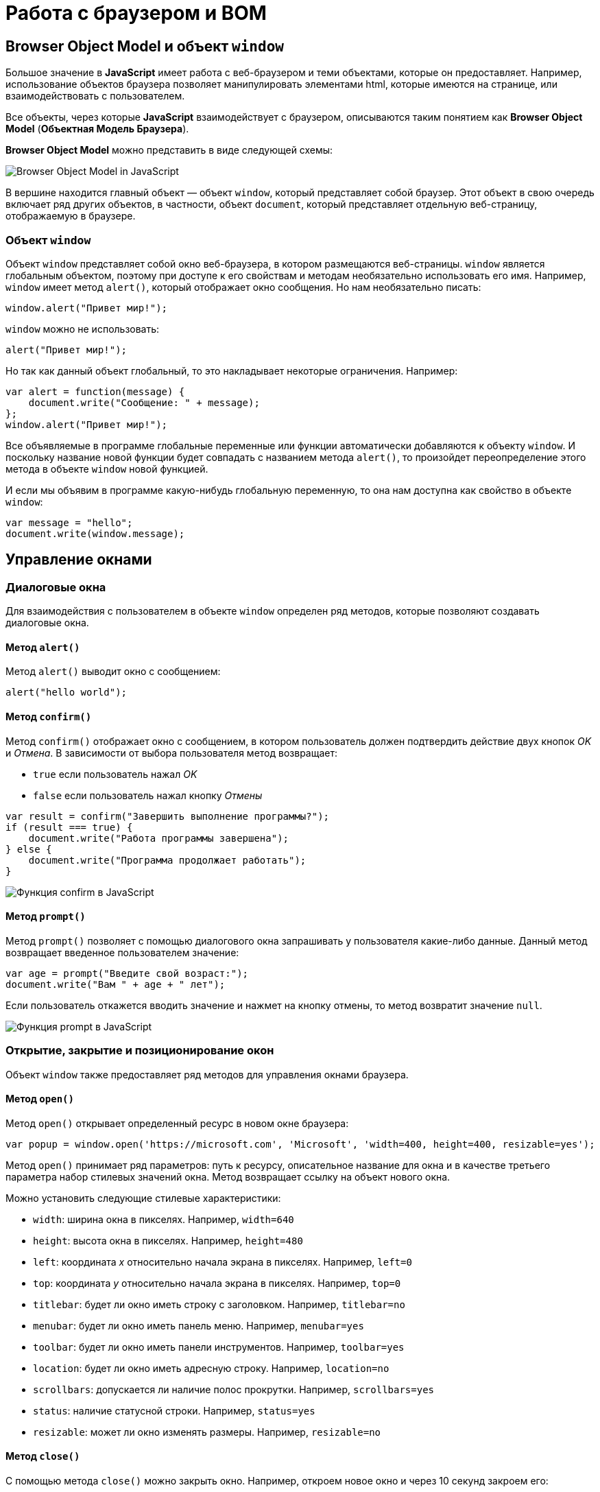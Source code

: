 = Работа с браузером и BOM
:imagesdir: ../assets/img/js

== Browser Object Model и объект `window`

Большое значение в *JavaScript* имеет работа с веб-браузером и теми объектами, которые он предоставляет. Например, использование объектов браузера позволяет манипулировать элементами html, которые имеются на странице, или взаимодействовать с пользователем.

Все объекты, через которые *JavaScript* взаимодействует с браузером, описываются таким понятием как *Browser Object Model* (*Объектная Модель Браузера*).

*Browser Object Model* можно представить в виде следующей схемы:

image::window-objects.svg[Browser Object Model in JavaScript, align=center]

В вершине находится главный объект — объект `window`, который представляет собой браузер. Этот объект в свою очередь включает ряд других объектов, в частности, объект `document`, который представляет отдельную веб-страницу, отображаемую в браузере.

=== Объект `window`

Объект `window` представляет собой окно веб-браузера, в котором размещаются веб-страницы. `window` является глобальным объектом, поэтому при доступе к его свойствам и методам необязательно использовать его имя. Например, `window` имеет метод `alert()`, который отображает окно сообщения. Но нам необязательно писать:

[source, javascript]
----
window.alert("Привет мир!");
----

`window` можно не использовать:

[source, javascript]
----
alert("Привет мир!");
----

Но так как данный объект глобальный, то это накладывает некоторые ограничения. Например:

[source, javascript]
----
var alert = function(message) {
    document.write("Сообщение: " + message);
};
window.alert("Привет мир!");
----

Все объявляемые в программе глобальные переменные или функции автоматически добавляются к объекту `window`. И поскольку название новой функции будет совпадать с названием метода `alert()`, то произойдет переопределение этого метода в объекте `window` новой функцией.

И если мы объявим в программе какую-нибудь глобальную переменную, то она нам доступна как свойство в объекте `window`:

[source, javascript]
----
var message = "hello";
document.write(window.message);
----

== Управление окнами

=== Диалоговые окна

Для взаимодействия с пользователем в объекте `window` определен ряд методов, которые позволяют создавать диалоговые окна.

==== Метод `alert()`

Метод `alert()` выводит окно с сообщением:

[source, javascript]
----
alert("hello world");
----

==== Метод `confirm()`

Метод `confirm()` отображает окно с сообщением, в котором пользователь должен подтвердить действие двух кнопок _OK_ и _Отмена_. В зависимости от выбора пользователя метод возвращает:

* `true` если пользователь нажал _OK_
* `false` если пользователь нажал кнопку _Отмены_

[source, javascript]
----
var result = confirm("Завершить выполнение программы?");
if (result === true) {
    document.write("Работа программы завершена");
} else {
    document.write("Программа продолжает работать");
}
----

image::confirm.png[Функция confirm в JavaScript, align=center]

==== Метод `prompt()`

Метод `prompt()` позволяет с помощью диалогового окна запрашивать у пользователя какие-либо данные. Данный метод возвращает введенное пользователем значение:

[source, javascript]
----
var age = prompt("Введите свой возраст:");
document.write("Вам " + age + " лет");
----

Если пользователь откажется вводить значение и нажмет на кнопку отмены, то метод возвратит значение `null`.

image::prompt.png[Функция prompt в JavaScript, align=center]

=== Открытие, закрытие и позиционирование окон

Объект `window` также предоставляет ряд методов для управления окнами браузера.

==== Метод `open()`

Метод `open()` открывает определенный ресурс в новом окне браузера:

[source, javascript]
----
var popup = window.open('https://microsoft.com', 'Microsoft', 'width=400, height=400, resizable=yes');
----

Метод `open()` принимает ряд параметров: путь к ресурсу, описательное название для окна и в качестве третьего параметра набор стилевых значений окна. Метод возвращает ссылку на объект нового окна.

Можно установить следующие стилевые характеристики:

* `width`: ширина окна в пикселях. Например, `width=640`
* `height`: высота окна в пикселях. Например, `height=480`
* `left`: координата _x_ относительно начала экрана в пикселях. Например, `left=0`
* `top`: координата _y_ относительно начала экрана в пикселях. Например, `top=0`
* `titlebar`: будет ли окно иметь строку с заголовком. Например, `titlebar=no`
* `menubar`: будет ли окно иметь панель меню. Например, `menubar=yes`
* `toolbar`: будет ли окно иметь панели инструментов. Например, `toolbar=yes`
* `location`: будет ли окно иметь адресную строку. Например, `location=no`
* `scrollbars`: допускается ли наличие полос прокрутки. Например, `scrollbars=yes`
* `status`: наличие статусной строки. Например, `status=yes`
* `resizable`: может ли окно изменять размеры. Например, `resizable=no`

==== Метод `close()`

С помощью метода `close()` можно закрыть окно. Например, откроем новое окно и через 10 секунд закроем его:

[source, javascript]
----
var popup = window.open('https://microsoft.com', 'Microsoft', 'width=400, height=400, resizable=yes');

function closeWindow() {
    popup.close();
}

setTimeout(closeWindow, 10000);
----

==== Метод `moveTo()`

Метод `moveTo()` позволяет переместить окно на новую позицию:

[source, javascript]
----
var popup = window.open('https://microsoft.com', 'Microsoft', 'width=400, height=400, resizable=yes');
popup.moveTo(50, 50);
----

В данном случае окно перемещается на позицию с координатами _x_ равные `50`, _y_ равные `50` относительно _левого верхнего угла_ экрана.

==== Метод `resizeTo()`

Метод `resizeTo()` позволяет изменить размеры окна:

[source, javascript]
----
var popup = window.open('https://microsoft.com', 'Microsoft', 'width=400, height=400, resizable=yes');
popup.resizeTo(500, 350); // 500 - ширина и 350 - высота
----

== История браузера

Объект `history` предназначен для хранения истории посещений веб-страниц в браузере. Этот объект доступен через объект `window`.

Все сведения о посещении пользователя хранятся в специальном *стеке* (*history stack*). С помощью свойства `length` можно узнать, как много веб-станиц хранится в стеке:

[source, javascript]
----
document.write("В истории " + history.length + " страниц(ы)");
----

Для перемещения по страницам в истории в объекте `history` определены методы:

* `back()`:  перемещение к прошлой посмотренной странице
* `forward()`: перемещение к следующей просмотренной странице

[source, javascript]
----
history.back(); // перемещение назад
----

Также в объекте `history` определен специальный метод `go()`, который позволяет перемещаться вперед и назад по истории на определенное число страниц. Например, переместимся на 2 страницы назад:

[source, javascript]
----
history.go(-2);
----

Соответственно если надо переместиться на несколько страниц вперед, то в метод передается положительное значение. Например, переместимся вперед на три страницы:

[source, javascript]
----
history.go(3);
----

== Расположение web-страницы

Объект `location` содержит информацию о расположении текущей веб-страницы: _URL_, _информацию о сервере_, _номер порта_, _протокол_. С помощью свойств объекта мы можем получить эту информацию:

* `href`: полная строка запроса к ресурсу
* `pathname`: путь к ресурсу
* `origin`: общая схема запроса
* `protocol`: протокол
* `port`: порт, используемый ресурсом
* `host`: хост
* `hostname`: название хоста
* `hash`: если строка запроса содержит символ решетки (`#`), то данное свойство возвращает ту часть строки, которая идет после этого символа
* `search`: если строка запроса содержит знак вопроса (`?`), например, то данное свойство возвращает ту часть строки, которая идет после знака вопроса

Например, пусть есть следующая веб-страница `test.html`, которая лежит на локальном веб-сервере:

[source, html]
----
<!DOCTYPE html>
<html>
<head>
    <meta charset="utf-8" />
</head>
<body>
    <script>
        document.write("Строка запроса: " + location.href + "<br>");
        document.write("Путь к ресурсу: " + location.pathname + "<br>");
        document.write("Схема: " + location.origin + "<br>");
        document.write("Протокол: " + location.protocol + "<br>");
        document.write("Порт: " + location.port + "<br>");
        document.write("Хост: " + location.host + "<br>");
        document.write("Имя хоста: " + location.hostname + "<br>");
        document.write("Хэш: " + location.hash + "<br>");
        document.write("Поиск: " + location.search + "<br>");
    </script>
</body>
</html>
----

image::location.png[Объект location в JavaScript, align=center]

Также объект `location` предоставляет ряд методов, которые можно использовать для управления путем запроса:

* `assign(url)`: загружает ресурс, который находится по пути `url`
* `reload(forcedReload)`: перезагружает текущую веб-страницу. Параметр `forcedReload` указывает, надо ли использовать кэш браузера. Если параметр равен `true`, то кэш не используется
* `replace(url)`: заменяет текущую веб-станицу другим ресурсом, который находится по пути `url`. В отличие от метода `assign`, который также загружает веб-станицу с другого ресурса, метод `replace` не сохраняет предыдущую веб-страницу в стеке истории переходов `history`, поэтому мы не сможем вызвать метод `history.back()` для перехода к ней.

Для перенаправления на другой ресурс мы можем использовать как свойства, так и методы `location`:

[source, javascript]
----
location = "http://google.com";
// аналогично
// location.href = "http://google.com";
// location.assign("http://google.com");
----

Переход на другой локальный ресурс:

[source, javascript]
----
location.replace("index.html");
----

== Информация о браузере и операционной системе

Объект `navigator` содержит информацию о браузере и операционной системе, в которой браузер запущен. Он определяет ряд свойств и методов, основным из которых является свойство `userAgent`, представляющее браузер пользователя:

[source, javascript]
----
document.write(navigator.userAgent);
----

Данное свойство хранит полную стоку юзер-агента, например, `Mozilla/5.0 (X11; Ubuntu; Linux x86_64; rv:89.0) Gecko/20100101 Firefox/89.0`

Чтобы вычленить из этой информации непосредственно браузер, можно попробовать найти в этой информации название браузера:

[source, javascript]
----
var browser, uAgent = navigator.userAgent;

if(uAgent.indexOf("Chrome") > -1) {
    browser = "Google Chrome";
} else if (uAgent.indexOf("Safari") > -1) {
    browser = "Apple Safari";
} else if (uAgent.indexOf("Opera") > -1) {
    browser = "Opera";
} else if (uAgent.indexOf("Firefox") > -1) {
    browser = "Mozilla Firefox";
} else if (uAgent.indexOf("MSIE") > -1) {
    browser = "Microsoft Internet Explorer";
}
document.write(browser);
----

=== Географическое положение пользователя

Объект `navigator` хранит свойство `geolocation`, с помощью которого можно получить географическое положение пользователя. Для получения положения используется метод `getCurrentPosition()`. Этот метод принимает два параметра: функцию, которая срабатывает при удачном запуске, и функцию, которая срабатывает при ошибке запроса геоданных:

[source, javascript]
----
function success(position) {
    var latitude = position.coords.latitude;
    var longitude = position.coords.longitude;
    var altitude = position.coords.altitude;
    var speed = position.coords.speed;

    document.write("Широта: " + latitude + "<br>");
    document.write("Долгота: " + longitude + "<br>");
    document.write("Высота: " + altitude + "<br>");
    document.write("Скорость перемещения: " + speed + "<br>");
};

function error(obj) {
    document.write("Ошибка при определении положения");
};
navigator.geolocation.getCurrentPosition(success, error);
----

В функцию, которая выполняется при удачном определении геоданных, передается позиция пользователя в виде параметра `position`. Передаваемый объект имеет вложенный объект `coords`, с помощью свойство которого можно получить непосредственные координаты пользователя:

* `latitude`: географическая широта
* `longitude`: географическая долгота
* `altitude`: высота
* `speed`: скорость, с которой перемещается пользователь (например, если он идет или перемещается на транспорте)

При этом надо учитывать, что в браузерах действует *политика безопасности*, которая при обращении к методу `geolocation.getCurrentPosition()` отображает пользователю сообщение, в котором пользователь может подтвердить отправку географических координат. Если же пользователь откажется, то будет срабатывать функция `error()`.

image::geolocation.png[Объект geolocation в JavaScript, align=center]

== Таймеры

Для выполнения действий через определенные промежутки времени в объекте `window` предусмотрены функции *таймеров*. Есть *два типа таймеров*:

* срабатывающие только один раз
* срабатывающие постоянно через промежуток времени

=== Функция `setTimeout()`

Для одноразового выполнения действий через промежуток времени предназначена функция `setTimeout()`. Она может принимать два параметра:

[source, javascript]
----
var timerId = setTimeout(someFunction, period);
----

Параметр `period` указывает на промежуток, через который будет выполняться функция из параметра `someFunction`. А в качестве результата функция возвращает `id` таймера.

[source, javascript]
----
function timerFunction() {
    document.write("выполнение функции setTimeout");
}
setTimeout(timerFunction, 3000);
----

В данном случае через 3 секунды после загрузки страницы произойдет срабатывание функции `timerFunction`.

Для остановки таймера применяется функция `clearTimeout()`.

[source, javascript]
----
function timerFunction() {
    document.write("выполнение функции setTimeout");
}
var timerId = setTimeout(timerFunction, 3000);
clearTimeout(timerId);
----

=== Функция `setInterval()`

Функции `setInterval()` и `clearInterval()` работают аналогично функциям `setTimeout()` и `clearTimeout()` с той лишь разницей, что `setInterval()` постоянно выполняет определенную функцию через промежуток времени.

Например, напишем небольшую программу для вывода текущего времени:

[source, html]
----
<!DOCTYPE html>
<html>
<head>
    <meta charset="utf-8" />
</head>
<body>
    <div id="time"></div>
    <script>
        function updateTime() {
            document.getElementById("time").innerHTML = new Date().toTimeString();
        }
        setInterval(updateTime, 1000);
    </script>
</body>
</html>
----

Здесь через каждую секунду (`1000` миллисекунд) вызывается функция `updateTime()`, которая обновляет содержимое элемента `<div id="time" >`, устанавливая в качестве его значения текущее время.

=== Функция `requestAnimationFrame()`

Метод `requestAnimationFrame()` действует аналогично `setInterval()` за тем исключением, что он больше заточен под анимацию, работу с графикой и имеет ряд оптимизаций, которые улучшают его производительность.

[source, html]
----
<!DOCTYPE html>
<html>
<head>
    <meta charset="utf-8" />
    <style>
        #rect {
            margin: 100px;
            width: 100px;
            height: 100px;
            background: #50c878;
        }
    </style>
</head>
<body>
    <div id="rect"></div>
    <script>
        var square = document.getElementById("rect");
        var angle = 0;
        function rotate() {
            angle = (angle + 2) % 360;
            square.style.transform = "rotate(" + angle + "deg)";
            window.requestAnimationFrame(rotate);
        }
        var id = window.requestAnimationFrame(rotate);
    </script>
</body>
</html>
----

В метод `window.requestAnimationFrame()` передается функция, которая будет вызываться определенное количество раз в секунду (обычно 60 *кадров в секунду* или же *FPS*). В данном случае в этот метод передается функция `rotate`, которая изменяет угол поворота блока на странице и затем обращается опять же к методу `window.requestAnimationFrame(rotate)`.

В качестве возвращаемого результата метод `window.requestAnimationFrame()` возвращает уникальный `id`, который может потом использоваться для остановки анимации:

[source, javascript]
----
window.cancelAnimationFrame(id);
----
